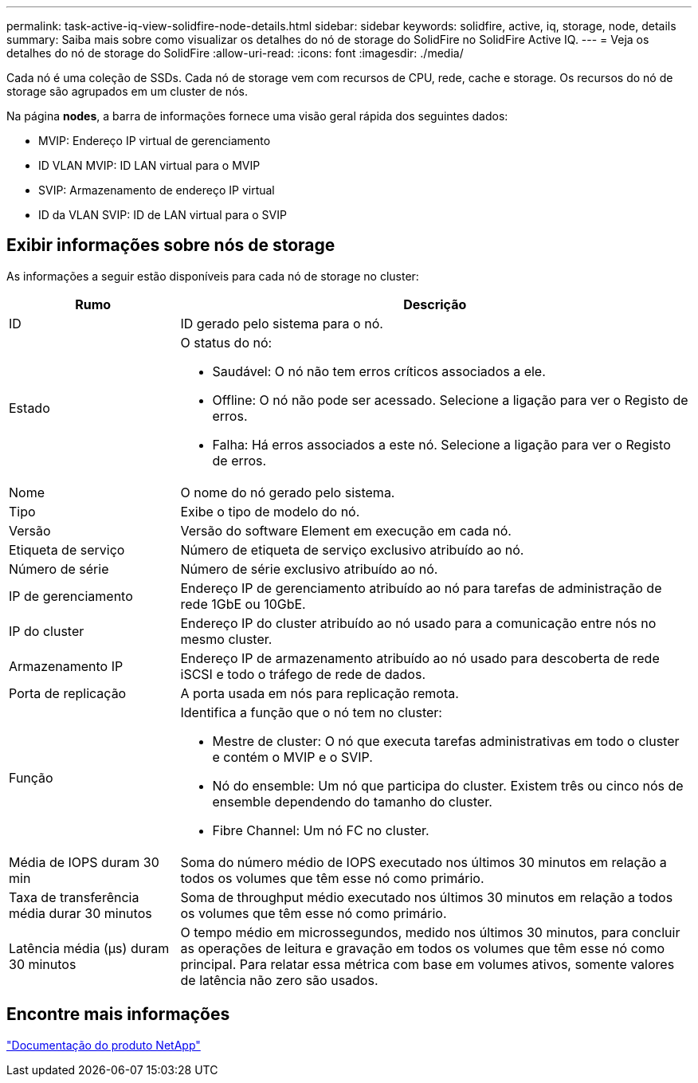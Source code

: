 ---
permalink: task-active-iq-view-solidfire-node-details.html 
sidebar: sidebar 
keywords: solidfire, active, iq, storage, node, details 
summary: Saiba mais sobre como visualizar os detalhes do nó de storage do SolidFire no SolidFire Active IQ. 
---
= Veja os detalhes do nó de storage do SolidFire
:allow-uri-read: 
:icons: font
:imagesdir: ./media/


[role="lead"]
Cada nó é uma coleção de SSDs. Cada nó de storage vem com recursos de CPU, rede, cache e storage. Os recursos do nó de storage são agrupados em um cluster de nós.

Na página *nodes*, a barra de informações fornece uma visão geral rápida dos seguintes dados:

* MVIP: Endereço IP virtual de gerenciamento
* ID VLAN MVIP: ID LAN virtual para o MVIP
* SVIP: Armazenamento de endereço IP virtual
* ID da VLAN SVIP: ID de LAN virtual para o SVIP




== Exibir informações sobre nós de storage

As informações a seguir estão disponíveis para cada nó de storage no cluster:

[cols="25,75"]
|===
| Rumo | Descrição 


| ID | ID gerado pelo sistema para o nó. 


| Estado  a| 
O status do nó:

* Saudável: O nó não tem erros críticos associados a ele.
* Offline: O nó não pode ser acessado. Selecione a ligação para ver o Registo de erros.
* Falha: Há erros associados a este nó. Selecione a ligação para ver o Registo de erros.




| Nome | O nome do nó gerado pelo sistema. 


| Tipo | Exibe o tipo de modelo do nó. 


| Versão | Versão do software Element em execução em cada nó. 


| Etiqueta de serviço | Número de etiqueta de serviço exclusivo atribuído ao nó. 


| Número de série | Número de série exclusivo atribuído ao nó. 


| IP de gerenciamento | Endereço IP de gerenciamento atribuído ao nó para tarefas de administração de rede 1GbE ou 10GbE. 


| IP do cluster | Endereço IP do cluster atribuído ao nó usado para a comunicação entre nós no mesmo cluster. 


| Armazenamento IP | Endereço IP de armazenamento atribuído ao nó usado para descoberta de rede iSCSI e todo o tráfego de rede de dados. 


| Porta de replicação | A porta usada em nós para replicação remota. 


| Função  a| 
Identifica a função que o nó tem no cluster:

* Mestre de cluster: O nó que executa tarefas administrativas em todo o cluster e contém o MVIP e o SVIP.
* Nó do ensemble: Um nó que participa do cluster. Existem três ou cinco nós de ensemble dependendo do tamanho do cluster.
* Fibre Channel: Um nó FC no cluster.




| Média de IOPS duram 30 min | Soma do número médio de IOPS executado nos últimos 30 minutos em relação a todos os volumes que têm esse nó como primário. 


| Taxa de transferência média durar 30 minutos | Soma de throughput médio executado nos últimos 30 minutos em relação a todos os volumes que têm esse nó como primário. 


| Latência média (µs) duram 30 minutos | O tempo médio em microssegundos, medido nos últimos 30 minutos, para concluir as operações de leitura e gravação em todos os volumes que têm esse nó como principal. Para relatar essa métrica com base em volumes ativos, somente valores de latência não zero são usados. 
|===


== Encontre mais informações

https://www.netapp.com/support-and-training/documentation/["Documentação do produto NetApp"^]
